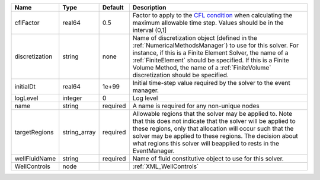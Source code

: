 

============== ============ ======== ======================================================================================================================================================================================================================================================================================================================== 
Name           Type         Default  Description                                                                                                                                                                                                                                                                                                              
============== ============ ======== ======================================================================================================================================================================================================================================================================================================================== 
cflFactor      real64       0.5      Factor to apply to the `CFL condition <http://en.wikipedia.org/wiki/Courant-Friedrichs-Lewy_condition>`_ when calculating the maximum allowable time step. Values should be in the interval (0,1]                                                                                                                        
discretization string       none     Name of discretization object (defined in the :ref:`NumericalMethodsManager`) to use for this solver. For instance, if this is a Finite Element Solver, the name of a :ref:`FiniteElement` should be specified. If this is a Finite Volume Method, the name of a :ref:`FiniteVolume` discretization should be specified. 
initialDt      real64       1e+99    Initial time-step value required by the solver to the event manager.                                                                                                                                                                                                                                                     
logLevel       integer      0        Log level                                                                                                                                                                                                                                                                                                                
name           string       required A name is required for any non-unique nodes                                                                                                                                                                                                                                                                              
targetRegions  string_array required Allowable regions that the solver may be applied to. Note that this does not indicate that the solver will be applied to these regions, only that allocation will occur such that the solver may be applied to these regions. The decision about what regions this solver will beapplied to rests in the EventManager.   
wellFluidName  string       required Name of fluid constitutive object to use for this solver.                                                                                                                                                                                                                                                                
WellControls   node                  :ref:`XML_WellControls`                                                                                                                                                                                                                                                                                                  
============== ============ ======== ======================================================================================================================================================================================================================================================================================================================== 



